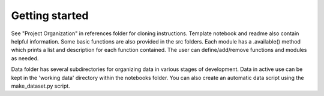 Getting started
===============

See "Project Organization" in references folder for cloning instructions.  Template notebook and readme also contain helpful information.  Some basic functions are also provided in the src folders.  Each module has a .available() method which prints a list and description for each function contained.  The user can define/add/remove functions and modules as needed.  

Data folder has several subdirectories for organizing data in various stages of development.  Data in active use can be kept in the 'working data' directory within the notebooks folder.  You can also create an automatic data script using the make_dataset.py script.  

